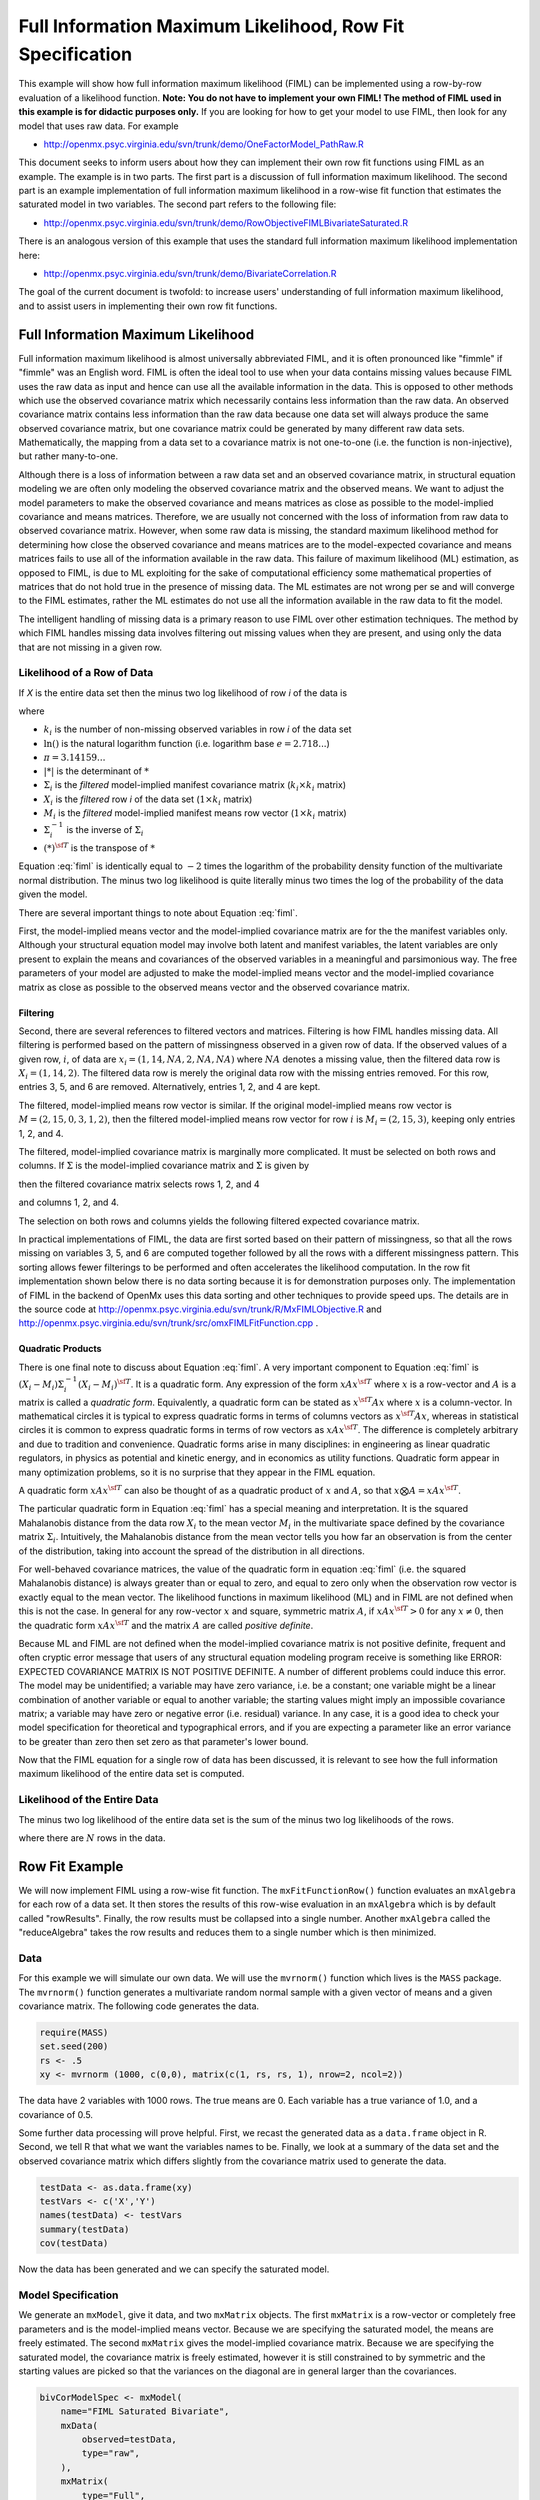 .. _fiml-rowfit:

Full Information Maximum Likelihood, Row Fit Specification
================================================================

This example will show how full information maximum likelihood (FIML) can be implemented using a row-by-row evaluation of a likelihood function.  **Note: You do not have to implement your own FIML! The method of FIML used in this example  is for didactic purposes only.**  If you are looking for how to get your model to use FIML, then look for any model that uses raw data.  For example

*   http://openmx.psyc.virginia.edu/svn/trunk/demo/OneFactorModel_PathRaw.R

This document seeks to inform users about how they can implement their own row fit functions using FIML as an example.  The example is in two parts.  The first part is a discussion of full information maximum likelihood.  The second part is an example implementation of full information maximum likelihood in a row-wise fit function that estimates the saturated model in two variables.  The second part refers to the following file:

*    http://openmx.psyc.virginia.edu/svn/trunk/demo/RowObjectiveFIMLBivariateSaturated.R

There is an analogous version of this example that uses the standard full information maximum likelihood implementation here:

*    http://openmx.psyc.virginia.edu/svn/trunk/demo/BivariateCorrelation.R

The goal of the current document is twofold: to increase users' understanding of full information maximum likelihood, and to assist users in implementing their own row fit functions.

Full Information Maximum Likelihood
-----------------------------------

Full information maximum likelihood is almost universally abbreviated FIML, and it is often pronounced like "fimmle" if "fimmle" was an English word.  FIML is often the ideal tool to use when your data contains missing values because FIML uses the raw data as input and hence can use all the available information in the data.  This is opposed to other methods which use the observed covariance matrix which necessarily contains less information than the raw data.  An observed covariance matrix contains less information than the raw data because one data set will always produce the same observed covariance matrix, but one covariance matrix could be generated by many different raw data sets.  Mathematically, the mapping from a data set to a covariance matrix is not one-to-one (i.e. the function is non-injective), but rather many-to-one.  

Although there is a loss of information between a raw data set and an observed covariance matrix, in structural equation modeling we are often only modeling the observed covariance matrix and the observed means.  We want to adjust the model parameters to make the observed covariance and means matrices as close as possible to the model-implied covariance and means matrices.  Therefore, we are usually not concerned with the loss of information from raw data to observed covariance matrix.  However, when some raw data is missing, the standard maximum likelihood method for determining how close the observed covariance and means matrices are to the model-expected covariance and means matrices fails to use all of the information available in the raw data.  This failure of maximum likelihood (ML) estimation, as opposed to FIML, is due to ML exploiting for the sake of computational efficiency some mathematical properties of matrices that do not hold true in the presence of missing data.  The ML estimates are not wrong per se and will converge to the FIML estimates, rather the ML estimates do not use all the information available in the raw data to fit the model.

The intelligent handling of missing data is a primary reason to use FIML over other estimation techniques.  The method by which FIML handles missing data involves filtering out missing values when they are present, and using only the data that are not missing in a given row.

Likelihood of a Row of Data
^^^^^^^^^^^^^^^^^^^^^^^^^^^

If *X* is the entire data set then the minus two log likelihood of row *i* of the data is 

.. math::
    :label: fiml
    
    \mathcal{L}_i = 
    k_i \ln(2 \pi) + \ln( | \Sigma_i | ) ) + (X_i - M_i) \Sigma_i^{-1}  (X_i - M_i)^{\sf T}

where

* :math:`k_i` is the number of non-missing observed variables in row *i* of the data set

* :math:`\ln()` is the natural logarithm function (i.e. logarithm base :math:`e=2.718...`)

* :math:`\pi = 3.14159...`

* :math:`|*|` is the determinant of :math:`*`

* :math:`\Sigma_i` is the *filtered* model-implied manifest covariance matrix (:math:`k_i \times k_i` matrix)

* :math:`X_i` is the *filtered* row *i* of the data set (:math:`1 \times k_i` matrix)

* :math:`M_i` is the *filtered* model-implied manifest means row vector (:math:`1 \times k_i` matrix)

* :math:`\Sigma_i^{-1}` is the inverse of :math:`\Sigma_i`

* :math:`(*)^{\sf T}` is the transpose of :math:`*`

Equation :eq:`fiml` is identically equal to :math:`-2` times the logarithm of the probability density function of the multivariate normal distribution.  The minus two log likelihood is quite literally minus two times the log of the probability of the data given the model.

There are several important things to note about Equation :eq:`fiml`.

First, the model-implied means vector and the model-implied covariance matrix are for the the manifest variables only.  Although your structural equation model may involve both latent and manifest variables, the latent variables are only present to explain the means and covariances of the observed variables in a meaningful and parsimonious way.  The free parameters of your model are adjusted to make the model-implied means vector and the model-implied covariance matrix as close as possible to the observed means vector and the observed covariance matrix.

Filtering
*********

Second, there are several references to filtered vectors and matrices.  Filtering is how FIML handles missing data.  All filtering is performed based on the pattern of missingness observed in a given row of data.  If the observed values of a given row, :math:`i`, of data are :math:`x_i=(1, 14, NA, 2, NA, NA)` where :math:`NA` denotes a missing value, then the filtered data row is :math:`X_i=(1, 14, 2)`.  The filtered data row is merely the original data row with the missing entries removed.  For this row, entries 3, 5, and 6 are removed. Alternatively, entries 1, 2, and 4 are kept.

The filtered, model-implied means row vector is similar.  If the original model-implied means row vector is :math:`M=(2, 15, 0, 3, 1, 2)`, then the filtered model-implied means row vector for row :math:`i` is :math:`M_i=(2, 15, 3)`, keeping only entries 1, 2, and 4.

The filtered, model-implied covariance matrix is marginally more complicated.  It must be selected on both rows and columns.  If :math:`\Sigma` is the model-implied covariance matrix and :math:`\Sigma` is given by

.. math::
    :nowrap:
    
    $ \Sigma = \left( \begin{array}{cccccc}
    1  &  3  &  1  &  2  &  1  &  2\\
    3  & 13  &  3  &  6  &  3  &  6\\
    1  &  3  &  2  &  2  &  3  &  2\\
    2  &  6  &  2  &  8  &  2  &  4\\
    1  &  3  &  3  &  2  & 14  &  2\\
    2  &  6  &  2  &  4  &  2  &  5\\
    \end{array} \right)$

then the filtered covariance matrix selects rows 1, 2, and 4

.. math::
    :nowrap:
    
    $ \Sigma = \left( \begin{array}{cccccc}
    {\bf 1}  &  {\bf 3}  &  {\bf 1}  &  {\bf 2}  &  {\bf 1}  &  {\bf 2}\\
    {\bf 3}  & {\bf 13}  &  {\bf 3}  &  {\bf 6}  &  {\bf 3}  &  {\bf 6}\\
    1  &  3  &  2  &  2  &  3  &  2\\
    {\bf 2}  &  {\bf 6}  &  {\bf 2}  &  {\bf 8}  &  {\bf 2}  &  {\bf 4}\\
    1  &  3  &  3  &  2  & 14  &  2\\
    2  &  6  &  2  &  4  &  2  &  5\\
    \end{array} \right)$

and columns 1, 2, and 4.

.. math::
    :nowrap:
    
    $ \Sigma = \left( \begin{array}{cccccc}
    {\bf 1}  &  {\bf 3}  &  1  &  {\bf 2}  &  1  &  2\\
    {\bf 3}  & {\bf 13}  &  3  &  {\bf 6}  &  3  &  6\\
    {\bf 1}  &  {\bf 3}  &  2  &  {\bf 2}  &  3  &  2\\
    {\bf 2}  &  {\bf 6}  &  2  &  {\bf 8}  &  2  &  4\\
    {\bf 1}  &  {\bf 3}  &  3  &  {\bf 2}  & 14  &  2\\
    {\bf 2}  &  {\bf 6}  &  2  &  {\bf 4}  &  2  &  5\\
    \end{array} \right)$

The selection on both rows and columns yields the following filtered expected covariance matrix.

.. math::
    :nowrap:
    
    $ \Sigma_i = \left( \begin{array}{ccc}
    1 & 3 & 2\\
    3 & 13 & 6\\
    2 & 6 & 8\\
    \end{array} \right)$

In practical implementations of FIML, the data are first sorted based on their pattern of missingness, so that all the rows missing on variables 3, 5, and 6 are computed together followed by all the rows with a different missingness pattern.  This sorting allows fewer filterings to be performed and often accelerates the likelihood computation.  In the row fit implementation shown below there is no data sorting because it is for demonstration purposes only.  The implementation of FIML in the backend of OpenMx uses this data sorting and other techniques to provide speed ups.  The details are in the source code at http://openmx.psyc.virginia.edu/svn/trunk/R/MxFIMLObjective.R and http://openmx.psyc.virginia.edu/svn/trunk/src/omxFIMLFitFunction.cpp .

Quadratic Products
******************

There is one final note to discuss about Equation :eq:`fiml`.  A very important component to Equation :eq:`fiml` is :math:`(X_i - M_i) \Sigma_i^{-1}  (X_i - M_i)^{\sf T}`.  It is a quadratic form.  Any expression of the form :math:`x A x^{\sf T}` where :math:`x` is a row-vector and :math:`A` is a matrix is called a *quadratic form*.  Equivalently, a quadratic form can be stated as :math:`x^{\sf T} A x` where :math:`x` is a column-vector.  In mathematical circles it is typical to express quadratic forms in terms of columns vectors as :math:`x^{\sf T} A x`, whereas in statistical circles it is common to express quadratic forms in terms of row vectors as :math:`x A x^{\sf T}`.  The difference is completely arbitrary and due to tradition and convenience.  Quadratic forms arise in many disciplines: in engineering as linear quadratic regulators, in physics as potential and kinetic energy, and in economics as utility functions.  Quadratic form appear in many optimization problems, so it is no surprise that they appear in the FIML equation.

A quadratic form :math:`x A x^{\sf T}` can also be thought of as a quadratic product of :math:`x` and :math:`A`, so that :math:`x \bigotimes A = x A x^{\sf T}`.

The particular quadratic form in Equation :eq:`fiml` has a special meaning and interpretation.  It is the squared Mahalanobis distance from the data row :math:`X_i` to the mean vector :math:`M_i` in the multivariate space defined by the covariance matrix :math:`\Sigma_i`.  Intuitively, the Mahalanobis distance from the mean vector tells you how far an observation is from the center of the distribution, taking into account the spread of the distribution in all directions.

For well-behaved covariance matrices, the value of the quadratic form in equation :eq:`fiml` (i.e. the squared Mahalanobis distance) is always greater than or equal to zero, and equal to zero only when the observation row vector is exactly equal to the mean vector.  The likelihood functions in maximum likelihood (ML) and in FIML are not defined when this is not the case.  In general for any row-vector :math:`x` and square, symmetric matrix :math:`A`, if :math:`x A x^{\sf T} > 0` for any :math:`x \neq 0`, then the quadratic form :math:`x A x^{\sf T}` and the matrix :math:`A` are called *positive definite*.

Because ML and FIML are not defined when the model-implied covariance matrix is not positive definite, frequent and often cryptic error message that users of any structural equation modeling program receive is something like ERROR: EXPECTED COVARIANCE MATRIX IS NOT POSITIVE DEFINITE.  A number of different problems could induce this error.  The model may be unidentified; a variable may have zero variance, i.e. be a constant; one variable might be a linear combination of another variable or equal to another variable; the starting values might imply an impossible covariance matrix; a variable may have zero or negative error (i.e. residual) variance.  In any case, it is a good idea to check your model specification for theoretical and typographical errors, and if you are expecting a parameter like an error variance to be greater than zero then set zero as that parameter's lower bound.

Now that the FIML equation for a single row of data has been discussed, it is relevant to see how the full information maximum likelihood of the entire data set is computed.

Likelihood of the Entire Data
^^^^^^^^^^^^^^^^^^^^^^^^^^^^^

The minus two log likelihood of the entire data set is the sum of the minus two log likelihoods of the rows.

.. math::
    :nowrap:
    
    \begin{eqnarray*}
    \mathcal{L} = 
    \sum_{i=1}^N \mathcal{L}_i
    \end{eqnarray*}

where there are :math:`N` rows in the data.


Row Fit Example
---------------------

We will now implement FIML using a row-wise fit function.  The ``mxFitFunctionRow()`` function evaluates an ``mxAlgebra`` for each row of a data set.  It then stores the results of this row-wise evaluation in an ``mxAlgebra`` which is by default called "rowResults".  Finally, the row results must be collapsed into a single number.  Another ``mxAlgebra`` called the "reduceAlgebra" takes the row results and reduces them to a single number which is then minimized.

Data
^^^^

For this example we will simulate our own data.  We will use the ``mvrnorm()`` function which lives is the ``MASS`` package.  The ``mvrnorm()`` function generates a multivariate random normal sample with a given vector of means and a given covariance matrix.  The following code generates the data.

.. code-block:: r

    require(MASS)
    set.seed(200)
    rs <- .5
    xy <- mvrnorm (1000, c(0,0), matrix(c(1, rs, rs, 1), nrow=2, ncol=2))

The data have 2 variables with 1000 rows.  The true means are 0.  Each variable has a true variance of 1.0, and a covariance of 0.5.

Some further data processing will prove helpful.  First, we recast the generated data as a ``data.frame`` object in R.  Second, we tell R that what we want the variables names to be.  Finally, we look at a summary of the data set and the observed covariance matrix which differs slightly from the covariance matrix used to generate the data.

.. code-block:: r

    testData <- as.data.frame(xy)
    testVars <- c('X','Y')
    names(testData) <- testVars
    summary(testData)
    cov(testData)

Now the data has been generated and we can specify the saturated model.

Model Specification
^^^^^^^^^^^^^^^^^^^

We generate an ``mxModel``, give it data, and two ``mxMatrix`` objects.  The first ``mxMatrix`` is a row-vector or completely free parameters and is the model-implied means vector.  Because we are specifying the saturated model, the means are freely estimated.  The second ``mxMatrix`` gives the model-implied covariance matrix.  Because we are specifying the saturated model, the covariance matrix is freely estimated, however it is still constrained to by symmetric and the starting values are picked so that the variances on the diagonal are in general larger than the covariances.

.. code-block:: r

    bivCorModelSpec <- mxModel(
        name="FIML Saturated Bivariate",
        mxData(
            observed=testData, 
            type="raw",
        ),
        mxMatrix(
            type="Full", 
            nrow=1, 
            ncol=2, 
            free=TRUE, 
            values=c(0,0), 
            name="expMean"
        ), 
        mxMatrix(
            type="Symm",
            nrow=2, 
            ncol=2,
            values=c(.21, .2, .2, .21),
            free=TRUE,
            name='expCov'
        )
    )

Filtering
^^^^^^^^^

We create a new ``mxModel`` that has everything from the previous model.  We then create ``mxAlgebra`` objects that filter the expected means vector and the expected covariance matrix.  We also create an ``mxAlgebra`` that keeps track of the number of variables that are not missing in a given row.

.. code-block:: r

    bivCorFiltering <- mxModel(
        model=bivCorModelSpec,
        mxAlgebra(
            expression=omxSelectRowsAndCols(expCov, existenceVector),
            name="filteredExpCov",
        ),
        mxAlgebra(
            expression=omxSelectCols(expMean, existenceVector),
            name="filteredExpMean",
        ),
        mxAlgebra(
            expression=sum(existenceVector),
            name="numVar_i")
    )

Calculations
^^^^^^^^^^^^

We create a new ``mxModel`` that has everything from the previous models.  

.. code-block:: r

    bivCorCalc <- mxModel(
        model=bivCorFiltering,
        mxAlgebra(
            expression = log(2*pi),
            name = "log2pi"
        ),
        mxAlgebra(
            expression=log2pi %*% numVar_i + log(det(filteredExpCov)),
            name ="firstHalfCalc",
        ),
        mxAlgebra(
            expression=(filteredDataRow - filteredExpMean) %&% solve(filteredExpCov),
            name = "secondHalfCalc",
        )
    )

Row Fit Specification
^^^^^^^^^^^^^^^^^^^^^

We create a new ``mxModel`` that has everything from the previous models.  


.. code-block:: r

    bivCorRowObj <- mxModel(
        model=bivCorCalc,
        mxAlgebra(
            expression=(firstHalfCalc + secondHalfCalc),
            name="rowAlgebra",
        ),
        mxAlgebra(
            expression=sum(rowResults),
            name = "reduceAlgebra",
        ),
        mxFitFunctionRow(
            rowAlgebra='rowAlgebra',
            reduceAlgebra='reduceAlgebra',
            dimnames=c('X','Y'),
        )
    )
    
    bivCorTotal <- bivCorRowObj



Model Fitting
^^^^^^^^^^^^^

.. code-block:: r

    bivCorFit <- mxRun(bivCorTotal)

